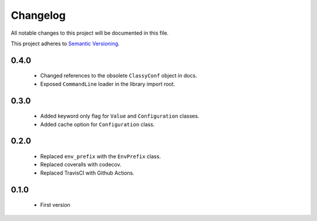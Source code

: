 Changelog
---------

All notable changes to this project will be documented in this file.

This project adheres to `Semantic Versioning`_.

.. _`Semantic Versioning`: https://semver.org/spec/v2.0.0.html

0.4.0
=====

  - Changed references to the obsolete ``ClassyConf`` object in docs.
  - Exposed ``CommandLine`` loader in the library import root.


0.3.0
=====

  - Added keyword only flag for ``Value`` and ``Configuration`` classes.
  - Added cache option for ``Configuration`` class.


0.2.0
=====

  - Replaced ``env_prefix`` with the ``EnvPrefix`` class.
  - Replaced coveralls with codecov.
  - Replaced TravisCI with Github Actions.


0.1.0
=====

  - First version
